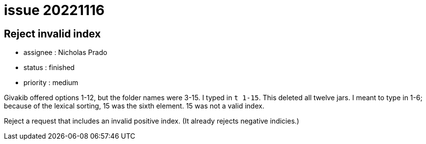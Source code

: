 
= issue 20221116

== Reject invalid index

* assignee : Nicholas Prado
* status : finished
* priority : medium

Givakib offered options 1-12, but the folder names were 3-15.
I typed in `t 1-15`.
This deleted all twelve jars.
I meant to type in 1-6; because of the lexical sorting, 15 was the sixth element.
15 was not a valid index.

Reject a request that includes an invalid positive index.
(It already rejects negative indicies.)

////
== comments

=== yyyy-MM-dd hh:MM zzz

comment author : 

comment_here

=== -- :
////




















